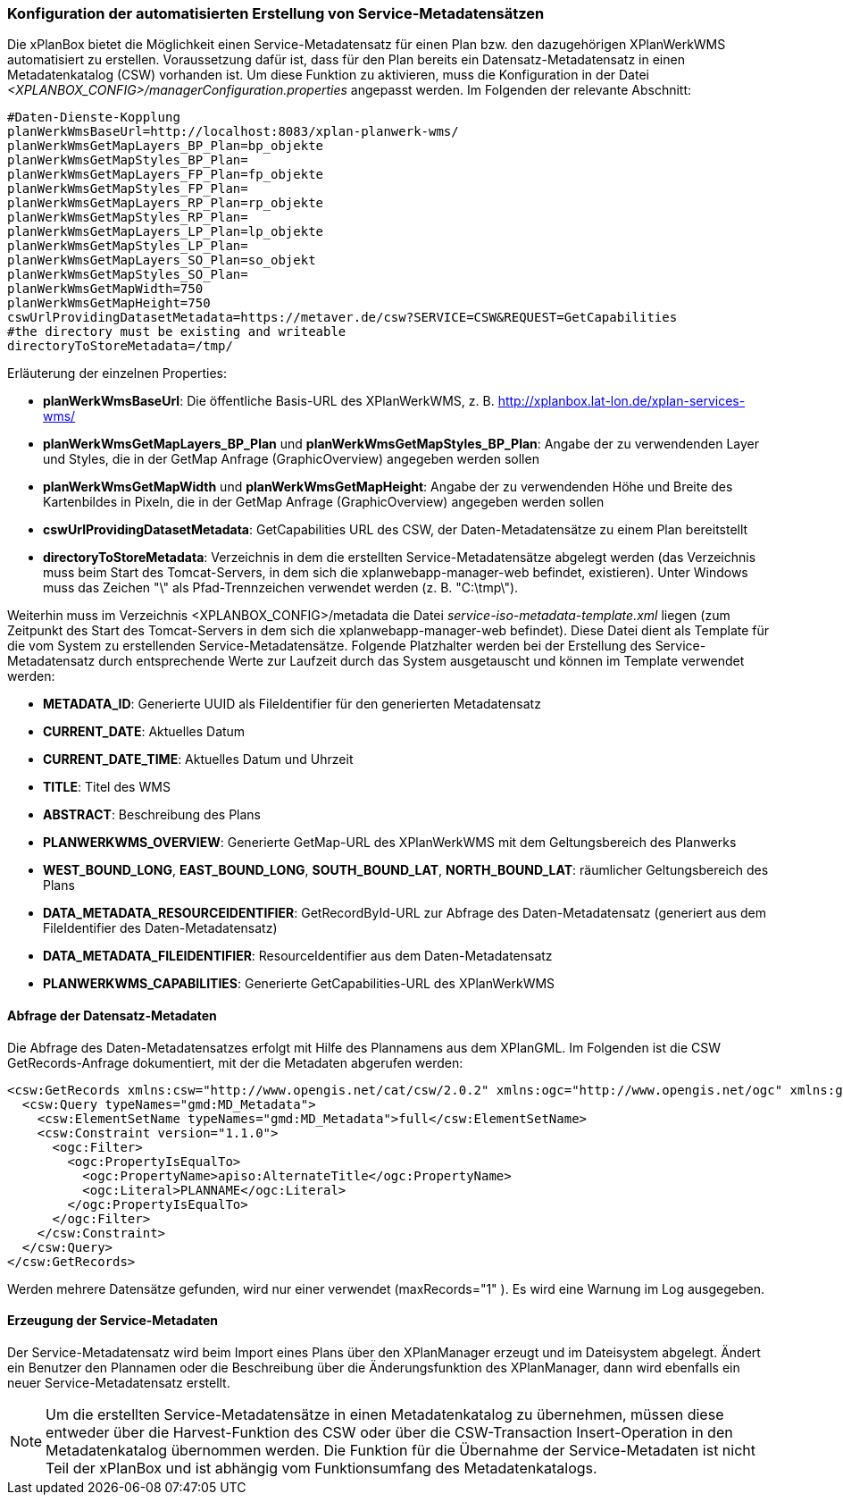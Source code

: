 [[konfiguration-daten-dienste-kopplung]]
=== Konfiguration der automatisierten Erstellung von Service-Metadatensätzen

Die xPlanBox bietet die Möglichkeit einen Service-Metadatensatz für einen Plan bzw. den dazugehörigen XPlanWerkWMS automatisiert zu erstellen. Voraussetzung dafür ist, dass für den Plan bereits ein Datensatz-Metadatensatz in einen Metadatenkatalog (CSW) vorhanden ist.
Um diese Funktion zu aktivieren, muss die Konfiguration in der Datei _<XPLANBOX_CONFIG>/managerConfiguration.properties_ angepasst werden. Im Folgenden der relevante Abschnitt:

---------
#Daten-Dienste-Kopplung
planWerkWmsBaseUrl=http://localhost:8083/xplan-planwerk-wms/
planWerkWmsGetMapLayers_BP_Plan=bp_objekte
planWerkWmsGetMapStyles_BP_Plan=
planWerkWmsGetMapLayers_FP_Plan=fp_objekte
planWerkWmsGetMapStyles_FP_Plan=
planWerkWmsGetMapLayers_RP_Plan=rp_objekte
planWerkWmsGetMapStyles_RP_Plan=
planWerkWmsGetMapLayers_LP_Plan=lp_objekte
planWerkWmsGetMapStyles_LP_Plan=
planWerkWmsGetMapLayers_SO_Plan=so_objekt
planWerkWmsGetMapStyles_SO_Plan=
planWerkWmsGetMapWidth=750
planWerkWmsGetMapHeight=750
cswUrlProvidingDatasetMetadata=https://metaver.de/csw?SERVICE=CSW&REQUEST=GetCapabilities
#the directory must be existing and writeable
directoryToStoreMetadata=/tmp/
---------

Erläuterung der einzelnen Properties:

 * *planWerkWmsBaseUrl*: Die öffentliche Basis-URL des XPlanWerkWMS, z. B. http://xplanbox.lat-lon.de/xplan-services-wms/
 * *planWerkWmsGetMapLayers_BP_Plan* und *planWerkWmsGetMapStyles_BP_Plan*: Angabe der zu verwendenden Layer und Styles, die in der GetMap Anfrage (GraphicOverview) angegeben werden sollen
 * *planWerkWmsGetMapWidth* und *planWerkWmsGetMapHeight*: Angabe der zu verwendenden Höhe und Breite des Kartenbildes in Pixeln, die in der GetMap Anfrage (GraphicOverview) angegeben werden sollen
 * *cswUrlProvidingDatasetMetadata*: GetCapabilities URL des CSW, der Daten-Metadatensätze zu einem Plan bereitstellt
 * *directoryToStoreMetadata*: Verzeichnis in dem die erstellten Service-Metadatensätze abgelegt werden (das Verzeichnis muss beim Start des Tomcat-Servers, in dem sich die xplanwebapp-manager-web befindet, existieren). Unter Windows muss das Zeichen "\" als Pfad-Trennzeichen verwendet werden (z. B. "C:\tmp\").

Weiterhin muss im Verzeichnis <XPLANBOX_CONFIG>/metadata die Datei _service-iso-metadata-template.xml_ liegen (zum Zeitpunkt des Start des Tomcat-Servers in dem sich die xplanwebapp-manager-web befindet). Diese Datei dient als Template für die vom System zu erstellenden Service-Metadatensätze. Folgende Platzhalter werden bei der Erstellung des Service-Metadatensatz durch entsprechende Werte zur Laufzeit durch das System ausgetauscht und können im Template verwendet werden:

 * *METADATA_ID*: Generierte UUID als FileIdentifier für den generierten Metadatensatz
 * *CURRENT_DATE*: Aktuelles Datum
 * *CURRENT_DATE_TIME*: Aktuelles Datum und Uhrzeit
 * *TITLE*: Titel des WMS
 * *ABSTRACT*: Beschreibung des Plans
 * *PLANWERKWMS_OVERVIEW*: Generierte GetMap-URL des XPlanWerkWMS mit dem Geltungsbereich des Planwerks
 * *WEST_BOUND_LONG*, *EAST_BOUND_LONG*, *SOUTH_BOUND_LAT*, *NORTH_BOUND_LAT*: räumlicher Geltungsbereich des Plans
 * *DATA_METADATA_RESOURCEIDENTIFIER*: GetRecordById-URL zur Abfrage des Daten-Metadatensatz (generiert aus dem FileIdentifier des Daten-Metadatensatz)
 * *DATA_METADATA_FILEIDENTIFIER*: ResourceIdentifier aus dem Daten-Metadatensatz
 * *PLANWERKWMS_CAPABILITIES*: Generierte GetCapabilities-URL des XPlanWerkWMS

==== Abfrage der Datensatz-Metadaten

Die Abfrage des Daten-Metadatensatzes erfolgt mit Hilfe des Plannamens aus dem XPlanGML. Im Folgenden ist die CSW GetRecords-Anfrage dokumentiert, mit der die Metadaten abgerufen werden:

---------
<csw:GetRecords xmlns:csw="http://www.opengis.net/cat/csw/2.0.2" xmlns:ogc="http://www.opengis.net/ogc" xmlns:gmd="http://www.isotc211.org/2005/gmd" xmlns:apiso="http://www.opengis.net/cat/csw/apiso/1.0" xmlns:xsi="http://www.w3.org/2001/XMLSchema-instance" service="CSW" version="2.0.2" maxRecords="1" startPosition="1" resultType="results" outputFormat="application/xml" outputSchema="http://www.isotc211.org/2005/gmd" xsi:schemaLocation="http://www.opengis.net/cat/csw/2.0.2 http://schemas.opengis.net/csw/2.0.2/CSW-discovery.xsd">
  <csw:Query typeNames="gmd:MD_Metadata">
    <csw:ElementSetName typeNames="gmd:MD_Metadata">full</csw:ElementSetName>
    <csw:Constraint version="1.1.0">
      <ogc:Filter>
        <ogc:PropertyIsEqualTo>
          <ogc:PropertyName>apiso:AlternateTitle</ogc:PropertyName>
          <ogc:Literal>PLANNAME</ogc:Literal>
        </ogc:PropertyIsEqualTo>
      </ogc:Filter>
    </csw:Constraint>
  </csw:Query>
</csw:GetRecords>
---------

Werden mehrere Datensätze gefunden, wird nur einer verwendet (maxRecords="1" ). Es wird eine Warnung im Log ausgegeben.

==== Erzeugung der Service-Metadaten

Der Service-Metadatensatz wird beim Import eines Plans über den XPlanManager erzeugt und im Dateisystem abgelegt.
Ändert ein Benutzer den Plannamen oder die Beschreibung über die Änderungsfunktion des XPlanManager, dann wird ebenfalls ein neuer Service-Metadatensatz erstellt.

NOTE: Um die erstellten Service-Metadatensätze in einen Metadatenkatalog zu übernehmen, müssen diese entweder über die Harvest-Funktion des CSW oder über die CSW-Transaction Insert-Operation in den Metadatenkatalog übernommen werden. Die Funktion für die Übernahme der Service-Metadaten ist nicht Teil der xPlanBox und ist abhängig vom Funktionsumfang des Metadatenkatalogs.

